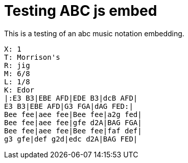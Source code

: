 = Testing ABC js embed

This is a testing of an abc music notation embedding.

[code,abc]
----
X: 1
T: Morrison's
R: jig
M: 6/8
L: 1/8
K: Edor
|:E3 B3|EBE AFD|EDE B3|dcB AFD|
E3 B3|EBE AFD|G3 FGA|dAG FED:|
Bee fee|aee fee|Bee fee|a2g fed|
Bee fee|aee fee|gfe d2A|BAG FGA|
Bee fee|aee fee|Bee fee|faf def|
g3 gfe|def g2d|edc d2A|BAG FED|
----
